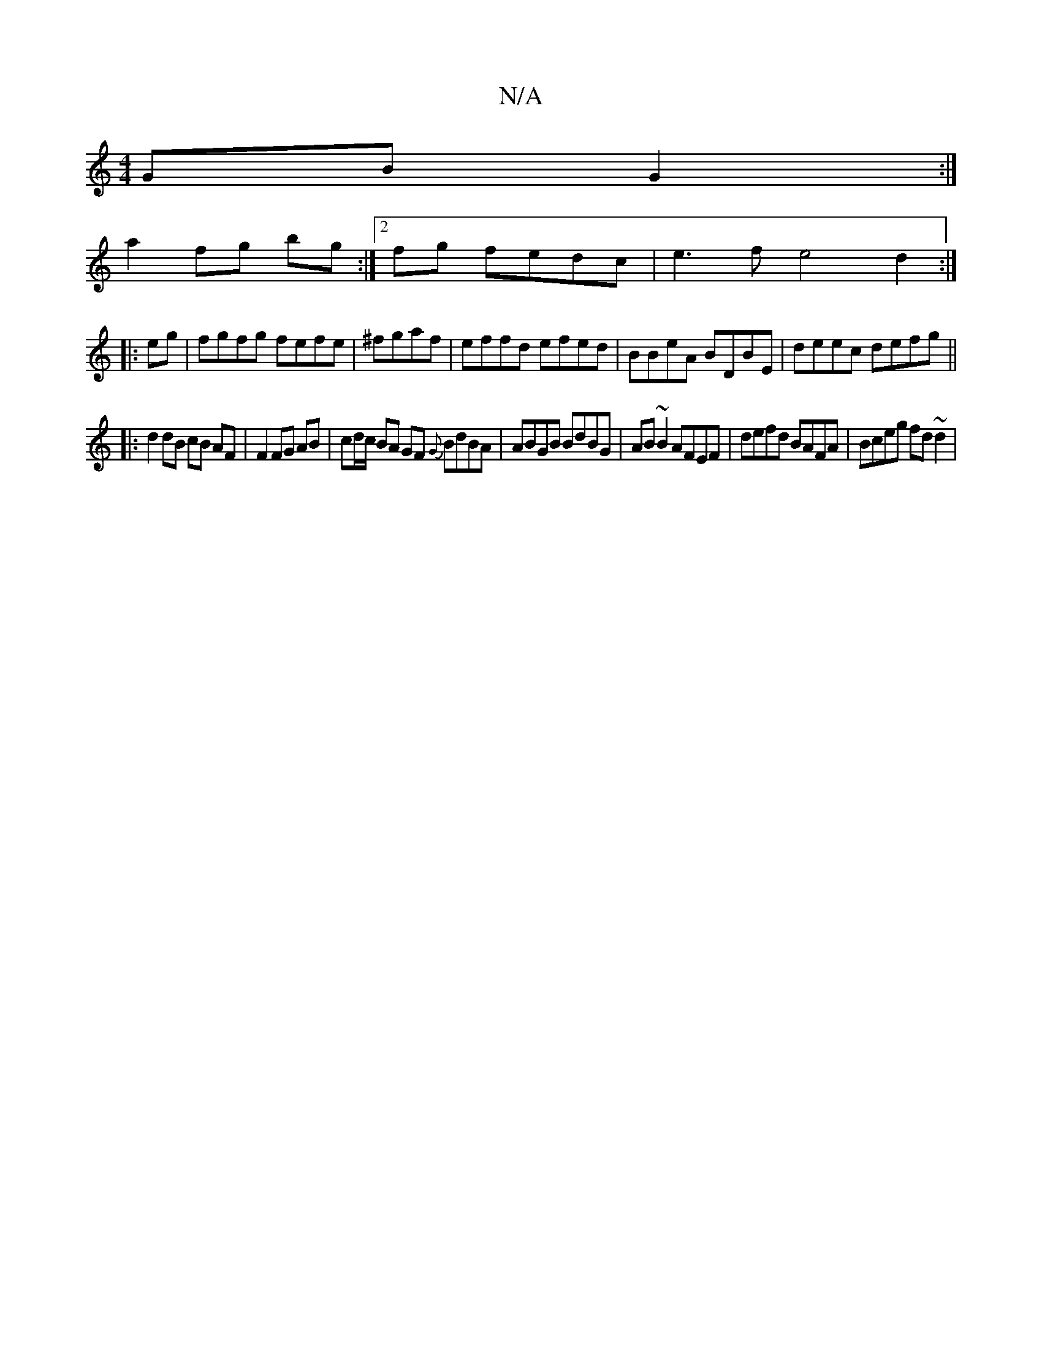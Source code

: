 X:1
T:N/A
M:4/4
R:N/A
K:Cmajor
GB G2 :|]
a2 fg bg:|2 fg fedc|e3f e4 d2 :|
|: eg| fgfg fefe|^fgaf|effd efed|BBeA BDBE|deec defg||
|: d2 dB cB AF | F2 FG AB | cd/c/ BA GF {G}BdBA | ABGB BdBG | AB ~B2 AFEF | defd BAFA | Bceg fd ~d2 | 